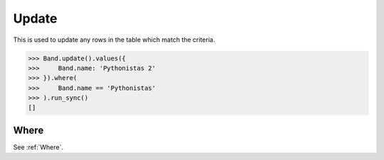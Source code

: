 .. _Update:

Update
======

This is used to update any rows in the table which match the criteria.

.. code-block:: python

    >>> Band.update().values({
    >>>     Band.name: 'Pythonistas 2'
    >>> }).where(
    >>>     Band.name == 'Pythonistas'
    >>> ).run_sync()
    []

Where
-----

See :ref:`Where`.
